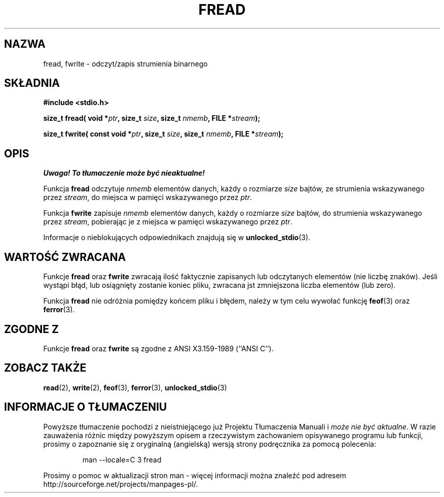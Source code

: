 .\" {PTM/AB/0.1/13-03-1999/"fread, fwrite - binarny odczyt/zapis strumienia"}
.\" translated by Adam Byrtek <alpha@irc.pl>
.\" aktualizacja do wersji man-pages 1.45 - A. Krzysztofowicz <ankry@mif.pg.gda.pl>
.\" ------------
.\" Copyright (c) 1990, 1991 The Regents of the University of California.
.\" All rights reserved.
.\"
.\" This code is derived from software contributed to Berkeley by
.\" Chris Torek and the American National Standards Committee X3,
.\" on Information Processing Systems.
.\"
.\" Redistribution and use in source and binary forms, with or without
.\" modification, are permitted provided that the following conditions
.\" are met:
.\" 1. Redistributions of source code must retain the above copyright
.\"    notice, this list of conditions and the following disclaimer.
.\" 2. Redistributions in binary form must reproduce the above copyright
.\"    notice, this list of conditions and the following disclaimer in the
.\"    documentation and/or other materials provided with the distribution.
.\" 3. All advertising materials mentioning features or use of this software
.\"    must display the following acknowledgement:
.\"	This product includes software developed by the University of
.\"	California, Berkeley and its contributors.
.\" 4. Neither the name of the University nor the names of its contributors
.\"    may be used to endorse or promote products derived from this software
.\"    without specific prior written permission.
.\"
.\" THIS SOFTWARE IS PROVIDED BY THE REGENTS AND CONTRIBUTORS ``AS IS'' AND
.\" ANY EXPRESS OR IMPLIED WARRANTIES, INCLUDING, BUT NOT LIMITED TO, THE
.\" IMPLIED WARRANTIES OF MERCHANTABILITY AND FITNESS FOR A PARTICULAR PURPOSE
.\" ARE DISCLAIMED.  IN NO EVENT SHALL THE REGENTS OR CONTRIBUTORS BE LIABLE
.\" FOR ANY DIRECT, INDIRECT, INCIDENTAL, SPECIAL, EXEMPLARY, OR CONSEQUENTIAL
.\" DAMAGES (INCLUDING, BUT NOT LIMITED TO, PROCUREMENT OF SUBSTITUTE GOODS
.\" OR SERVICES; LOSS OF USE, DATA, OR PROFITS; OR BUSINESS INTERRUPTION)
.\" HOWEVER CAUSED AND ON ANY THEORY OF LIABILITY, WHETHER IN CONTRACT, STRICT
.\" LIABILITY, OR TORT (INCLUDING NEGLIGENCE OR OTHERWISE) ARISING IN ANY WAY
.\" OUT OF THE USE OF THIS SOFTWARE, EVEN IF ADVISED OF THE POSSIBILITY OF
.\" SUCH DAMAGE.
.\"
.\"     @(#)fread.3	6.6 (Berkeley) 6/29/91
.\"
.\" Converted for Linux, Mon Nov 29 15:37:33 1993, faith@cs.unc.edu
.\" Sun Feb 19 21:26:54 1995 by faith, return values
.\" Modified Thu Apr 20 20:43:53 1995 by Jim Van Zandt <jrv@vanzandt.mv.com>
.\" Modified Fri May 17 10:21:51 1996 by Martin Schulze <joey@infodrom.north.de>
.\"
.\" ------------
.TH FREAD 3 1996-05-17 "BSD" "Podręcznik programisty Linuksa"
.SH NAZWA
fread, fwrite \- odczyt/zapis strumienia binarnego
.SH SKŁADNIA
.B #include <stdio.h>
.sp
.BI "size_t fread( void *" ptr ", size_t " size ", size_t " nmemb ,
.BI "FILE *" stream );
.sp
.BI "size_t fwrite( const void *" ptr ", size_t " size ", size_t " nmemb ,
.BI "FILE *" stream );
.SH OPIS
\fI Uwaga! To tłumaczenie może być nieaktualne!\fP
.PP
Funkcja
.B fread
odczytuje
.I nmemb
elementów danych, każdy o rozmiarze
.I size
bajtów, ze strumienia wskazywanego przez
.IR stream ,
do miejsca w pamięci wskazywanego przez
.IR ptr .
.PP
Funkcja
.B fwrite
zapisuje
.I nmemb
elementów danych, każdy o rozmiarze
.I size
bajtów, do strumienia wskazywanego przez
.IR stream ,
pobierając je z miejsca w pamięci wskazywanego przez
.IR ptr .
.PP
Informacje o nieblokujących odpowiednikach znajdują się w
.BR unlocked_stdio (3).
.SH "WARTOŚĆ ZWRACANA"
Funkcje
.B fread
oraz
.B fwrite
zwracają ilość faktycznie zapisanych lub odczytanych elementów (nie liczbę
znaków). Jeśli wystąpi błąd, lub osiągnięty zostanie koniec pliku, zwracana
jst zmniejszona liczba elementów (lub zero).
.PP
Funkcja
.B fread
nie odróżnia pomiędzy końcem pliku i błędem, należy w
tym celu wywołać funkcję
.BR feof (3)
oraz
.BR ferror (3).
.SH "ZGODNE Z"
Funkcje
.B fread
oraz
.B fwrite
są zgodne z ANSI X3.159-1989 (``ANSI C'').
.SH "ZOBACZ TAKŻE"
.BR read (2),
.BR write (2),
.BR feof (3),
.BR ferror (3),
.BR unlocked_stdio (3)
.SH "INFORMACJE O TŁUMACZENIU"
Powyższe tłumaczenie pochodzi z nieistniejącego już Projektu Tłumaczenia Manuali i 
\fImoże nie być aktualne\fR. W razie zauważenia różnic między powyższym opisem
a rzeczywistym zachowaniem opisywanego programu lub funkcji, prosimy o zapoznanie 
się z oryginalną (angielską) wersją strony podręcznika za pomocą polecenia:
.IP
man \-\-locale=C 3 fread
.PP
Prosimy o pomoc w aktualizacji stron man \- więcej informacji można znaleźć pod
adresem http://sourceforge.net/projects/manpages\-pl/.

